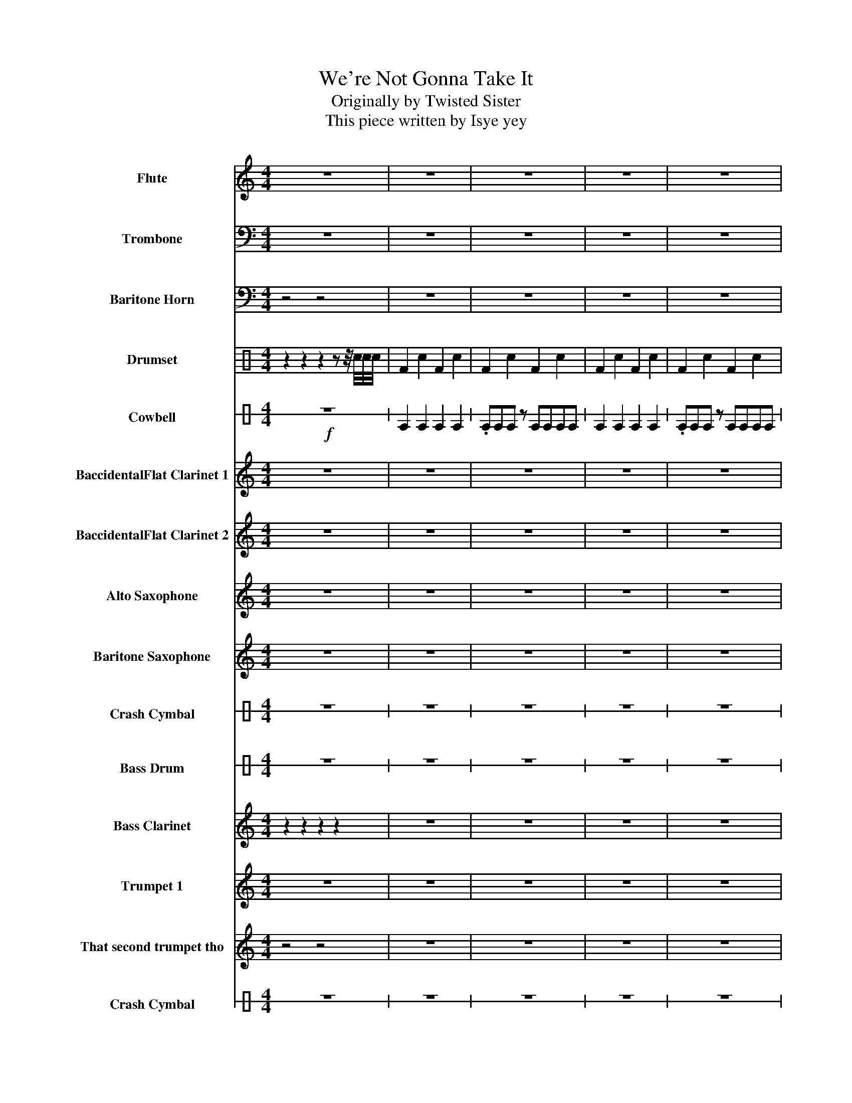 X:1
T:We're Not Gonna Take It
T:Originally by Twisted Sister
T:This piece written by Isye yey
%%score 1 2 3 ( 4 5 ) 6 7 8 9 10 11 12 13 14 15 16
L:1/8
M:4/4
I:linebreak $
K:C
V:1 treble nm="Flute" snm="Fl."
V:2 bass nm="Trombone" snm="Trb."
V:3 bass nm="Baritone Horn" snm="Bar. Hn."
V:4 perc nm="Drumset" snm="Drs."
K:none
I:percmap F F 36 normal
I:percmap ^a a 49 x
I:percmap ^b b 52 x
I:percmap c c 40 normal
I:percmap e e 47 normal
V:5 perc 
K:none
I:percmap F F 36 normal
I:percmap c c 40 normal
V:6 perc stafflines=1 nm="Cowbell" snm="Cwb."
K:none
I:percmap E B 56 normal
V:7 treble transpose=-2 nm="BaccidentalFlat Clarinet 1" snm="BaccidentalFlat Cl. 1"
V:8 treble transpose=-2 nm="BaccidentalFlat Clarinet 2" snm="BaccidentalFlat Cl. 2"
L:1/4
V:9 treble transpose=-9 nm="Alto Saxophone" snm="A. Sax."
V:10 treble transpose=-21 nm="Baritone Saxophone" snm="Bar. Sax."
V:11 perc stafflines=1 nm="Crash Cymbal" snm="Cr. Cym."
K:none
I:percmap E B 49 normal
L:1/4
V:12 perc stafflines=1 nm="Bass Drum" snm="B. Dr."
K:none
I:percmap E B 24 normal
L:1/4
V:13 treble transpose=-14 nm="Bass Clarinet" snm="B. Cl."
V:14 treble transpose=-2 nm="Trumpet 1" snm="BaccidentalFlat Tpt. 1"
V:15 treble transpose=-2 nm="That second trumpet tho" snm="BaccidentalFlat Tpt. 2"
V:16 perc stafflines=1 nm="Crash Cymbal" snm="Cr. Cym."
K:none
I:percmap E B 49 normal
L:1/4
V:1
 z8 | z8 | z8 | z8 | z8 |$ e2 e2 B2 e_g- | g B2 z z4 | _a2 z a _gg^g=a- | ae z z z4 |$ %9
 _a2 a2 _g e2 g- | g _a2 z z e2 e | e4 z4 | z8 |$ b8- | b8 | z2 e2 e2 e2 |$ _g z B B2 g2 z | %17
 z2 _a2 a2 a2 | a2 a _a2 _ge z | z2 _a2 a a2 =a- |$ a z z _g g2 ee- | e2 z2 z4 | z8 | %23
!mf! z2 e2 e2 e2 |$ _g z B B2 g2 z | z2 _a2 a2 a2 | a2 a _a2 _ge z | z2 _a2 a a2 =a |$ %28
 z2 z _g g2 e2 | e4 z4 | z8 |$ b8- | b8 | z8 | z8 |$ z8 | z8 | !>!e2 z e3 e2 | !>!_g2 z g3 g2 | %39
 !>!g2 z g3 g2 |$ g8 | g4 ^g2 ^fe | e2 e2 B2 e_g- | g B2 z z4 |$ _a2 z a _gg^g=a- | ae z2 z4 | %46
!<(! _a2 a2 _g e2 g-!<)! | g _a2 z z a2 a | e8- |$ e8 | z8 |] %51
V:2
 z8 | z8 | z8 | z8 | z8 |$ z8 | z8 | z8 | z8 |$ z8 | z2 z z z E,2 E, | E,3 E, _E,3 E, | %12
 _D,3 D, B,,3 B,, |$ E,3 E, _E,3 E, | _D,3 D, B,,3 B,, | z8 |$ z2 z _C, _D,_F,D,C, | z8 | %18
 z2 z _C, _D,_G,D,C, | z8 |$ z2 z _C, _D,_F,D,C, | _F,8 | z2 z _C, _D,_F,D,C, | z8 |$ %24
 z2 z _C, _D,_F,D,C, | z8 | z2 z _C, _D,_G,D,C, | z8 |$ z2 z _C, _D,_F,D,C, | E,3 E, _E,3 E, | %30
 _D,3 D, B,,3 B,, |$ B,8- | B,8 | !>!D,2 z2 D,4 | _D,4 B,,4 |$ D,2 z2 _G,4 |[K:Bb] =E,4 D,4 | %37
 !>!=E,2 z E,3 E,2 | !>!_G,2 z G,3 G,2 | !>!G,2 z G,3 G,2 |$ G,8 | G,4 ^G,2 ^F,=E, | z8 | z8 |$ %44
 z8 | z8 |!<(! _A,2 A,2 _G, =E,2 G,-!<)! | G, _A,2 z z =E,2 E, | =E,8- |$ E,8 | z8 |] %51
V:3
 z4 z4 | z8 | z8 | z8 | z8 |$ z8 | z8 | z8 | z8 |$ z8 | z8 | E,3 E, _E,3 E, | _D,3 D, B,,3 B,, |$ %13
 E,3 E, _E,3 E, | _D,3 D, B,,3 B,, | E,8 |$ _G,8 | E,8 | A,8 | E,8 |$ _G,8 | E,8 | z B,,7 | E,8 |$ %24
 _G,8 | E,8 | A,,8 | E,8 |$ _G,8 | E,3 E, _E,3 E, | _D,3 D, B,,3 B,, |$ E,3 E, _E,3 E, | %32
 _D,3 D, B,,3 B,, | !>!D,2 z2 D,4 | _D,4 B,,4 |$ D,2 z2 D,4 |[K:Bb] _D,4 =B,,2 B,,2 | %37
 !>!=E,,2 z E,,3 E,,2 | !>!_G,,2 z G,,3 G,,2 | !>!G,,2 z G,,3 G,,2 |$ G,,8 | G,,4 ^G,,2 ^F,,=E,, | %42
 z8 | z8 |$ z8 | z8 | _A,,2!<(! A,,2 _G,, =E,,2 G,,-!<)! | G,, _A,,2 z z _A,2 A, | _A,8- |$ A,8 | %50
 z8 |] %51
V:4
 z2 z2 z2 z z/4 c/4c/4c/4 | F2 c2 F2 c2 | F2 c2 F2 c2 | F2 c2 F2 c2 | F2 c2 F2 c2 |$ F2 c2 F2 c2 | %6
 F2 c2 F2 c2 | F2 c2 F2 c2 | F2 c2 F2 c2 |$ F2 c2 F2 c2 | F2 c2 F2 cc/4c/4c/4c/4 |!pp! FFFF FFFF | %12
!p! FFFF FFFF |$!mp! FFFF FFFF |!f! FFF!ff!F cc c/c/c/c/ | F2 c2 F2 cc |$ F2 c2 F2 cc | %17
 F2 c2 F2 cc | F2 c2 F2 cc | F2 c2 F2 cc |$ F2 c2 F2 cc | F2 c2 F2 cc | F2 z z FF c/[Fc]/c/[Fc]/ | %23
 F2 c2 F2 cc |$ F2 c2 F2 cc | F2 c2 F2 cc | F2 c2 F2 cc | F2 c2 F2 cc |$ F2 c2 F2 cc | cccc cccc | %30
 cccc cccc |$ cccc cccc | cccc cc cc/c/ | [F^a]Fcc FFcc | FFcc FFcc |$ [F^a]Fcc FFcc | FFcc FFcc | %37
 [F^a]2 c F2 Fcc | [F^a]2 c F2 Fcc | [F^a]2 c F2 Fcc |$ cccc cccc | cccc cc c/c/c/c/ | %42
 F2 F2 F2 F2 | F2 F2 F2 F2 |$ F2 F2 F2 F2 | F2 F2 F2 F2 | F2 F2 F2 F2 | F2 F2 F2 F2 | z8 |$ %49
 z4 z2 z/ e/e/[c^b]/ | z2 z2 z4 |] %51
V:5
 x8 | x8 | x8 | x8 | x8 |$ x8 | x8 | x8 | x8 |$ x8 | x8 | x8 | x8 |$ x8 | x8 | x8 |$ x8 | x8 | x8 | %19
 x8 |$ x8 | x8 | FcFc FcFF | x8 |$ x8 | x8 | x8 | x8 |$ x8 | x8 | x8 |$ x8 | x8 | x8 | x8 |$ x8 | %36
 x8 | x8 | x8 | x8 |$ x8 | x8 | x8 | x8 |$ x8 | x8 | x8 | x8 | x8 |$ x8 | x8 |] %51
V:6
!f! z8 | E2 E2 E2 E2 | .EEE z EEEE | E2 E2 E2 E2 | .EEE z EEEE |$ E2 E2 E2 E2 | .EEE z EEEE | %7
 E2 E2 E2 E2 | .EEE z EEEE |$ E2 E2 E2 E2 | .EEE z EEEE | z8 | z8 |$ z8 | z8 |!ff! E2 E2 E2 E2 |$ %16
 .EEE z EEEE | E2 E2 E2 E2 | .EEE z EEEE | E2 E2 E2 E2 |$ .EEE z EEEE | E2 E2 E2 E2 | .EEE z EEEE | %23
 E2 E2 E2 E2 |$ .EEE z EEEE | E2 E2 E2 E2 | .EEE z EEEE | E2 E2 E2 E2 |$ .EEE z EEEE | z8 | z8 |$ %31
 z8 | z8 | z8 | z8 |$ z8 | z8 | z8 | z8 | z8 |$ z8 | z8 | E2 E2 E2 E2 | E2 E2 E2 E2 |$ %44
 E2 E2 E2 E2 | E2 E2 E2 E2 | E2 E2 E2 E2 | E2 E2 E2 E2 | z8 |$ z8 | z8 |] %51
V:7
 z8 | z8 | z8 | z8 | z8 |$ ^F2 F2 ^C2 F_A- | A ^C2 z z4 | _B2 z B _AA^A=B- | B^F z z z4 |$ %9
 _B2 B2 _A ^F2 A- | A _B2 z z ^F2 F | ^F4 z4 | z8 |$ ^F3 F =F3 F | _E3 E ^C3 C | z8 |$ %16
 z2 z _D _E_GED | z8 | z2 z _D _E_AED | z8 |$ z2 z _D _E_GED | _G8 | z2 z _D _E_GED | z8 |$ %24
 z2 z _D _E_GED | z8 | z2 z _D _E_AED | z8 |$ z2 z _D _E_GED | ^F3 F =F3 F | _E3 E ^C3 C |$ %31
 ^F3 F =F3 F | _E3 E ^C3 C | !>!E2 z2 E4 | _E4 ^C4 |$ E2 z2 E4 | _E4 ^C2 =E2 | !>!^F2 z F3 F2 | %38
 !>!_A2 z A3 A2 | !>!A2 z A3 A2 |$ A8- | A8 | ^F2 F2 ^C2 F_A- | A ^C2 z z4 |$ _B2 z B _AA^A=B- | %45
 B^F z2 z4 |!<(! _B,2 B,2 _A, ^F,2 A,-!<)! | A, _B,2 z z _B2 B | ^F8- |$ F8 | z8 |] %51
V:8
 z4 | z4 | z4 | z4 | z4 |$ ^F F ^C F/_A/- | A/ ^C z/ z2 | _B z/ B/ _A/A/^A/=B/- | B/^F/ z/ z/ z2 |$ %9
 z4 | z4 | z4 | z4 |$ _D4- | D4 | _G G G G |$ _A A A A | ^F F F F | B B B B | ^F F F F |$ %20
 _A A A [AA] | _G4 | z/ _D7/2 | _G G G G |$ _A A A A | ^F F F F | B B B B | ^F F F F |$ %28
 _A A A [AA] | _G4 | z4 |$ ^c4- | c4 | !>!E z E2 | _E2 ^C2 |$ E z _A2 | ^F2 E2 | !>!^F z/ F3/2 F | %38
 !>!_A z/ A3/2 A | !>!A z/ A3/2 A |$ A4- | A4 | ^F F ^C F/_A/- | A/ ^C z/ z2 |$ %44
 _B z/ B/ _A/A/^A/=B/- | B/^F/ z z2 |!<(! _B B _A/ ^F A/-!<)! | A/ _B z/ z/ ^F F/ | ^F4- |$ F4 | %50
 z4 |] %51
V:9
 z8 | z8 | z8 | z8 | z8 |$ z8 | z8 | z8 | z8 |$ z8 | z8 | z8 | z8 |$ _d3 d c3 c | _B3 B ^G3 G | %15
 z2 ^c2 c2 c2 |$ _e z _A A2 e2 z | z2 f2 f2 f2 | ^f2 f =f2 _e^c z | z2 f2 f f2 ^f- |$ %20
 f z z _e e2 ^cc- | c8 | z _A7 | z2 ^c2 c2 c2 |$ _e z _A A2 e2 z | z2 f2 f2 f2 | ^f2 f =f2 _e^c z | %27
 z2 f2 f f2 ^f- |$ f z z _e e2 ^cc | ^c3 c =c3 c | _B3 B ^G3 G |$ ^c3 c =c3 c | _B3 B ^G3 G | %33
 !>!B2 z2 B4 | _B4 ^G4 |$ B2 z2 _e4 | _d4 B2 B2 | !>!^c2 z c3 c2 | !>!_e2 z e3 e2 | %39
 !>!e2 z e3 e2 |$ e8- | e8 | ^c2 c2 ^G2 c_e- | e ^G2 z z4 |$ f2 z f _ee^e^f- | f^c z2 z4 | %46
!<(! f2 f2 _e ^c2 e-!<)! | e f2 z z ^c2 c | ^c8- |$ c8 | z8 |] %51
V:10
 z8 | z8 | z8 | z8 | z8 |$ z8 | z8 | z8 | z8 |$ f2 f2 _e ^c2 e- | e f2 z z ^c2 c | ^c4 z4 | z8 |$ %13
 ^c3 c =c3 c | _B3 B ^G3 G | z8 |$ z2 z _A _B_dBA | z8 | z2 z _A _B_eBA | z8 |$ z2 z _A _B_dBA | %21
 _d8 | z2 z _A _B_dBA | _D8 |$ _E2 z _A _B_dBA | _D8 | _G2 z _A _B_eBA | _D8 |$ _E2 z _A _B_dBA | %29
 ^c3 c =c3 c | _B3 B ^G3 G |$ ^c3 c =c3 c | _B3 B ^G3 G | !>!B2 z2 B4 | _B4 ^G4 |$ B2 z2 B4 | %36
 _B4 ^G2 G2 | !>!^C2 z C3 C2 | !>!_E2 z E3 E2 | !>!E2 z E3 E2 |$ E8- | E8 | ^c2 c2 ^G2 c_e- | %43
 e ^G2 z z4 |$ f2 z f _ee^e^f- | f^c z2 z4 |!<(! F2 F2 _E ^C2 E-!<)! | E F2 z z ^C2 C | ^C8- |$ %49
 C8 | z8 |] %51
V:11
 z4 | z4 | z4 | z4 | z4 |$ z4 | z4 | z4 | z4 |$ z4 | z4 | z4 | z4 |$ z4 | z4 | E z z2 |$ z4 | z4 | %18
 z4 | z4 |$ z4 | z4 | z4 | E z z2 |$ z4 | z4 | z4 | z4 |$ z4 | z4 | z4 |$ z4 | z4 | z4 | z4 |$ z4 | %36
 z4 | z4 | z4 | z4 |$ z4 | z4 | z4 | z4 |$ z4 | z4 | z4 | z4 | E z z2 |$ z4 | z4 |] %51
V:12
 z4 | z4 | z4 | z4 | z4 |$ z4 | z4 | z4 | z4 |$ z4 | z4 |!pp! E/E/E/E/ E/E/E/E/ | %12
!p! E/E/E/E/ E/E/E/E/ |$!mf! E/E/E/E/ E/E/E/E/ |!f! E/E/E/E/ [EE]/[EE]/[EE]/[EE]/ |!ff! E E E E |$ %16
 E E E E | E E E E | E E E E | E E E z |$ z4 | z4 | z4 | E E E E |$ E E E E | E E E E | E E E E | %27
 E E E z |$ z4 | E/E/E/E/ E/E/E/E/ | E/E/E/E/ E/E/E/E/ |$ E/E/E/E/ E/E/E/E/ | E/E/E/E/ E/E/E/E/ | %33
 z4 | z4 |$ z4 | z4 | z4 | z4 | z4 |$ z4 | z4 | E E E E | E E E E |$ E E E E | E E E E | E E E E | %47
 E E E E | z4 |$ z4 | z4 |] %51
V:13
 z2 z2 z2 z2 | z8 | z8 | z8 | z8 |$ z8 | z8 | z8 | z8 |$ z8 | z8 | z8 | z8 |$ z8 | z8 | %15
 _GGGG GGGG |$ ^GGGG GGGG | _GGGG GGGG | B,B,B,B, B,B,B,B, | _GGGG GGGG |$ ^GGGG GGGG | %21
 _GGGG GG z z | z _D7 |!f! z2 ^F2 F2 F2 |$ _A z ^C C2 A2 z | z2 _B2 B2 B2 | B2 B _B2 _A^F z | %27
 z2 _B2 B B2 =B |$ z2 z _A A2 ^F2 | ^F3 F =F3 F | _E3 E ^C3 C |$ ^F3 F =F3 F | _E3 E ^C3 C | %33
 !>!E2 z2 E4 | _E4 _D4 |$ E2 z2 _A4 | ^F4 E2 E2 | z8 | z8 | z8 |$ A8 | A4 ^A2 ^G^F | %42
 ^F2 F2 ^C2 F_A- | A ^C2 z z4 |$ _B2 z B _AA^A=B- | B^F z2 z4 | _B2 B2 _A ^F2 A- | %47
 A _B2 z z ^F2 F | ^F4 z4 |$ z8 | z8 |] %51
V:14
 z8 | z8 | z8 | z8 | z8 |$ z8 | z8 | z8 | z8 |$ z8 | z8 | z8 | z8 |$ z8 | z8 |!mp! z2 ^F2 F2 F2 |$ %16
 _A z ^C C2 A2 z | z2 _B2 B2 B2 | B2 B _B2 _A^F z | z2 _B2 B B2 =B- |$ B z z _A A2 ^FF- | %21
 F2 z2 z4 | z ^C7 | z2 ^F2 F2 F2 |$ _A z ^C C2 A2 z | z2 _B2 B2 B2 | B2 B _B2 _A^F z | %27
 z2 _B2 B B2 =B |$ z2 z _A A2 ^F3/4F-F/4 | ^F3 F =F3 F | _E3 E ^C3 C |$ ^F3 F =F3 F | %32
 _E3 E ^C3 _D | !>!E2 z2 z4 | z8 |$ E2 z2 _A4 | ^F4 E2 E2 | z8 | z8 | z8 |$ a8 | a4 ^a2 ^g^f | %42
 ^F2 F2 ^C2 F_A- | A ^C2 z z4 |$ _B2 z B _AA^A=B- | B^F z2 z4 |!<(! _B,2 B,2 _A, ^F,2 A,-!<)! | %47
 A, _B,2 z z _B2 B | ([^F-^f]8 |$ [F^f]8) | z8 |] %51
V:15
 z4 z4 | z8 | z8 | z8 | z8 |$ z8 | z8 | z8 | z8 |$ z8 | z8 | z8 | z8 |$ ^F3 F =F3 F | _E3 E ^C3 C | %15
 ^F8 |$ _A8 | ^F8 | B8 | ^F8 |$ _A8 | ^F8 | z ^C7 | ^F8 |$ _A8 | ^F8 | B,8 | ^F8 |$ _A8 | %29
 ^F3 F =F3 F | _E3 E ^C3 C |$ ^F3 F =F3 F | _E3 E ^C3 C | !>!E2 z2 E4 | _E4 ^C4 |$ E2 z2 E4 | %36
 _E4 _D4 | z8 | z8 | z8 |$ A8 | z8 | z8 | z8 |$ z8 | z8 |!<(! _B2 B2 _A ^F2 A-!<)! | %47
 A _B2 z z ^F2 F | ^F8- |$ F8 | z8 |] %51
V:16
 z4 | z4 | z4 | z4 | z4 |$ z4 | z4 | z4 | z4 |$ z4 | z4 | z4 | z4 |$ z4 | z4 | z4 |$ z4 | z4 | z4 | %19
 z4 |$ z4 | z4 | z4 | E z z2 |$ z4 | z4 | z4 | z4 |$ z4 | E4 | E4 |$ E4 | E4 | E4 | E4 |$ E4 | E4 | %37
 z4 | z4 | z4 |$ z4 | z4 | z4 | z4 |$ z4 | z4 | z4 | z4 | z4 |$ z4 | z4 |] %51
